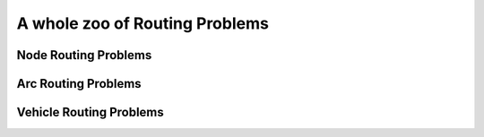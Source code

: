 ..  _whole_zoo_routing_problems:

A whole zoo of Routing Problems
---------------------------------

..  only:: draft

    This section is somewhat daunting and it's only purpose is to make you aware that the classification 
    of *Routing Problems* is intricate [#daunting_section_zoo_routing_problems]_. Actually, there is no real and 
    widely adopted classification [#taxonomy_RP]_ [#routing_problems_not_universally_accepted]_
    and the problems' names
    reflect the search history of the scientific community [#see_why_chinese_postman_problem_name]_. 
    
    All these problems are somewhat related to each others and to Scheduling Problems [#note_equivalence_scheduling_routing]_.
    The broad classification into three main categories is more rooted in the day to day research than in 
    theoretical justifications. 
    

    ..  [#daunting_section_zoo_routing_problems] You can stop reading now if you want: this section involves neither 
        Constraint Programming nor the or-tools library.

    ..  [#taxonomy_RP] From time to time, an article is published to propose a good classification but to no avail
        until now. See [Eksioglu2009]_ for instance.

    ..  [#routing_problems_not_universally_accepted] Some people may actually even disagree with the terms used in this 
        manual. 
    
    ..  [#see_why_chinese_postman_problem_name] 
    
        ..  only:: html 
        
            Jump to the section :ref:`chinese_postman_problem` to discover why we talk about the *Chinese Postman* Problem
            for instance.
        
        ..  raw:: latex 
        
            Jump to section~\ref{manual/arc_routing/cpp:chinese-postman-problem} to discover 
            why we talk about the \emph{Chinese Postman} Problem for instance.


    ..  [Eksioglu2009] B. Eksioglu, A. Volkan Vural, A. Reisman, *The vehicle routing problem: A taxonomic review*, 
        Computers & Industrial Engineering, Volume 57, Issue 4, November 2009, Pages 1472-1483.

    ..  [#note_equivalence_scheduling_routing] Although Scheduling Problems and Routing Problems are not solved with the 
        same techniques. See [Prosser2003]_ for instance.

    ..  [Prosser2003] J. C. Beck, P. Prosser and E. Selensky, 
        *Vehicle Routing and Job Shop Scheduling: What's the difference?*, 
        Proc. of the 13th International Conference on Automated Planning and Scheduling, 2003, pages 267--276.


    ..  warning:: Be aware of the complexity of the classification of Routing Problems when you search for 
        a specific routing problem.

    We can roughly divide Routing Problems in three broad - and often overlapping - categories:
    
      * **Node** Routing Problems (NRP)
      * **Arc** Routing Problems (ARP)
      * **Vehicle** Routing Problems (VRP)
      
    For each category, we give an informal definition, list some known mathematical problems, refer an (somewhat arbitrary) 
    authoritative source and present quickly the specific examples we detail in each chapter of part III. 
    
    Most problems have variants and 
    sometimes are known under different names. For instance, the *Cumulative Travelling Salesman Problem* is also known 
    as:
    
      - The Travelling Salesman Problem with cumulative costs
      - The Travelling Repairman Problem 
      - The Deliveryman Problem 
      - The Minimum Latency Problem 
      - The :math:`1/s_{jk}/\sum C_j` Scheduling Problem 
      - ...
    
    ..  topic:: So what is a *Routing Problem* anyway?
    
        Broadly speaking, it is a mathematical problem where you need to find *routes* in a graph 
        (or more generally a network) respecting some *visiting constraints*.
        A *route* is a path connecting a starting and an ending vertex. *Visiting constraints* forbid or force to visit 
        some or all nodes, edges and arcs. Often additional constraints are required to model real problems. 
        
        These problems are so difficult that there are generally only solved when they belong to one of the three 
        categories mentioned above [#routing_three_categories_problems]_. 
        
        ..  [#routing_three_categories_problems] But remember that these categories overlap. What is for sure, is
            that there is no universal algorithm to solve any Routing Problem and that already basic versions 
            of some simple Routing Problems are *really* hard to solve.

        Notice that what is known as the *General Routing Problem* in the scientific literature 
        is a combination of NRP and VRP: You have a graph or a network and you must find one tour
        covering/serving some required arcs/edges/nodes for a minimum cost, i.e. you only have 1 vehicle.

            
    We present now the three broad categories of Routing Problems. All are *Optimization Problems* where we try not only
    to find a solution but a good solution or even a best solution. Most problems minimize an objective function along 
    the routes defined in the solution, typically the (linear) sum of the weights of the edges/arcs/nodes 
    the solution is made of and a cost for the vehicles when more than one is implied.

    One main difference between Arc Routing Problems and Node Routing Problems is that 
    basic ARPs (like the Chinese
    Postman Problem on undirected and directed graphs) are easy problems while basic NRPs 
    (like the Metric Travelling Salesman Problem) are intractable. 
    But add some basic constraints and/or consider mixed 
    graphs and the ARPs too become intractable. More often than not, the size of ARPs we are able to solve are an 
    order of magnitude 
    smaller than the size of the corresponding NRPs we are able to solve. 
    This can be partly explained by the fact that NRPs received
    (and still receive)
    more attention than their equivalent ARPs from the scientific community but ARP specialists tend to believe that 
    ARPs are intrinsically more difficult than NRPs. 
    
    VRPs are often used to model real transportation problems where goods/services/people are moved from one point to another
    and as such must respect lots of side constraints (capacities, delivery times, etc.).
    
Node Routing Problems
^^^^^^^^^^^^^^^^^^^^^^

..  only:: draft

    Informal definition:
    """"""""""""""""""""""""

    The term *Node Routing Problem* (NRP) is seldom used [#node_routing_problem_not_a_good_term]_ and mainly 
    refers to *Travelling Salesman Problems* (TSP)-like problems. In this manual, when we refer to *NRP*, we mean *TSP*-like 
    problems, i.e. routing problems where nodes must be visited and served. We use it to refer to *node-related* Routing
    Problems and in contrast to *arc-related* Routing Problems. Most of the NRPs consider 1 vehicle 
    of :math:`\infty` capacity, i.e. we seek one tour that covers all the required nodes.
    
    ..  [#node_routing_problem_not_a_good_term] *Node Routing Problems* might even describe problems unrelated to 
        Routing Problems in the scientific literature! 
          



    List of problems
    """"""""""""""""""""""""""
    
    * The Travelling Salesman Problem 
    * The General Travelling Salesman Problem 
    * The Cumulative Travelling Salesman Problem
    * The Sequential Ordering Problem
    * The Hamiltonian Cycle Problem
    * The Longest Path Problem
    * The Steiner Tree Problem
    * ...
    
    Authoritative source:
    """"""""""""""""""""""
    
    D. L. Applegate, R. E. Bixby, V. Chvatal, and W. J. Cook. *The Traveling Salesman Problem: A Computational Study*,
    Princeton Series in Applied Mathematics, Princeton University Press, 606 pp., 2007.
    
    The TSPTW:
    """""""""""""""

    The Travelling Salesman Problem with Time Windows is...
    
    [insert epix graphic]

    
Arc Routing Problems
^^^^^^^^^^^^^^^^^^^^^^

..  only:: draft

    Informal definition:
    """"""""""""""""""""""""

    In Arc Routing Problems, we are concerned by visiting and serving edges and/or arcs. Most of the problems consider 
    1 vehicle of :math:`\infty` capacity, i.e. we seek one tour that covers all the required edges and/or arcs.
    
    
    List of problems
    """"""""""""""""""""""""""

    * The Chinese Postman Problem 
    * The Canadian Postman Problem 
    * The Windy Postman Problem 
    * The Hierarchical Postman Problem 
    * The Rural Postman Problem 
    * The Cumulative Chinese Postman Problem 
    * The Route Inspection Problem 
    * The Capacitated Arc Routing Problems
    * ...

    Authoritative source:
    """"""""""""""""""""""

    Dror, M. (Ed.). *Arc Routing: Theory, Solutions and Applications*. Kluwer Academic Publishers, Dordrecht, 2000.  
    
    The CVRP:
    """""""""""""""

    The Capacitated Vehicle Routing Problem is...
    
    [insert epix graphic]


Vehicle Routing Problems
^^^^^^^^^^^^^^^^^^^^^^^^^

..  only:: draft

    Informal definition:
    """"""""""""""""""""""""

    Vehicle Routing Problems (VRPs) are concerned 
    with a fleet of (maybe heterogeneous) vehicles. The number of vehicles can be 
    fixed in advance or be part of the problem. Generally, a vehicle has a certain capacity (number of people, number 
    of tons of goods, etc.) and must respect some "time"-constraints (like the total duration of a route, time windows to 
    serve clients, etc.). Clients are usually modelled by nodes and to solve a VRP, one seeks to find
    several routes (1 per vehicle) that visit all clients and respect all given constraints!
    
    
    List of problems
    """"""""""""""""""""""""""

    * The Vehicle Routing Problem 
    * The Capacitated Vehicle Routing Problem 
    * The Pickup and Delivery Problem 
    * The Vehicle Routing Problem with Time Windows
    * ...
    
    Authoritative source:
    """"""""""""""""""""""
    
    
    Golden, Bruce L.; Raghavan, S.; Wasil, Edward A. (Eds.). *The Vehicle Routing Problem: Latest Advances and 
    New Challenges*. Springer, Series: Operations Research/Computer Science Interfaces Series, Vol. 43, 2008, 589 p. 

    
    The CCPP:
    """""""""""""""
    
    The Cumulative Chinese Postman Problem is ...


    [insert epix graphic]

..  only:: final

    ..  raw:: html
        
        <br><br><br><br><br><br><br><br><br><br><br><br><br><br><br><br><br><br><br><br><br><br><br><br><br><br><br>
        <br><br><br><br><br><br><br><br><br><br><br><br><br><br><br><br><br><br><br><br><br><br><br><br><br><br><br>

